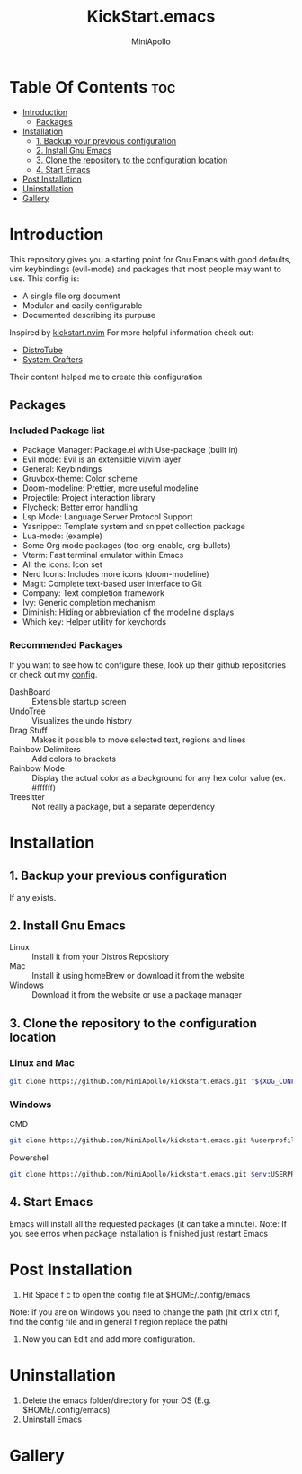 #+Title: KickStart.emacs
#+Author: MiniApollo
#+Description: A starting point for Gnu Emacs with good defaults and packages that most people may want to use.
#+Startup: showeverything
#+Options: toc:2

[[./Emacs_KickStarter.png]]

* Table Of Contents :toc:
- [[#introduction][Introduction]]
  - [[#packages][Packages]]
- [[#installation][Installation]]
  - [[#1-backup-your-previous-configuration][1. Backup your previous configuration]]
  - [[#2-install-gnu-emacs][2. Install Gnu Emacs]]
  - [[#3-clone-the-repository-to-the-configuration-location][3. Clone the repository to the configuration location]]
  - [[#4-start-emacs][4. Start Emacs]]
- [[#post-installation][Post Installation]]
- [[#uninstallation][Uninstallation]]
- [[#gallery][Gallery]]

* Introduction
This repository gives you a starting point for Gnu Emacs with good defaults, vim keybindings (evil-mode) and packages that most people may want to use.
This config is:
- A single file org document
- Modular and easily configurable
- Documented describing its purpuse

Inspired by [[https://github.com/nvim-lua/kickstart.nvim][kickstart.nvim]]
For more helpful information check out:
- [[https://www.youtube.com/watch?v=d1fgypEiQkE&list=PL5--8gKSku15e8lXf7aLICFmAHQVo0KXX][DistroTube]]
- [[https://www.youtube.com/watch?v=74zOY-vgkyw&list=PLEoMzSkcN8oPH1au7H6B7bBJ4ZO7BXjSZ][System Crafters]]
Their content helped me to create this configuration
** Packages
*** Included Package list
- Package Manager: Package.el with Use-package (built in)
- Evil mode: Evil is an extensible vi/vim layer
- General: Keybindings
- Gruvbox-theme: Color scheme
- Doom-modeline: Prettier, more useful modeline
- Projectile: Project interaction library
- Flycheck: Better error handling
- Lsp Mode: Language Server Protocol Support
- Yasnippet: Template system and snippet collection package
- Lua-mode: (example)
- Some Org mode packages (toc-org-enable, org-bullets)
- Vterm: Fast terminal emulator within Emacs
- All the icons: Icon set
- Nerd Icons: Includes more icons (doom-modeline)
- Magit: Complete text-based user interface to Git
- Company: Text completion framework
- Ivy: Generic completion mechanism
- Diminish: Hiding or abbreviation of the modeline displays
- Which key: Helper utility for keychords
*** Recommended Packages
If you want to see how to configure these, look up their github repositories or check out my [[https://github.com/MiniApollo/config/blob/main/emacs/config.org][config]].
- DashBoard :: Extensible startup screen
- UndoTree :: Visualizes the undo history
- Drag Stuff :: Makes it possible to move selected text, regions and lines
- Rainbow Delimiters :: Add colors to brackets
- Rainbow Mode :: Display the actual color as a background for any hex color value (ex. #ffffff)
- Treesitter :: Not really a package, but a separate dependency
* Installation
** 1. Backup your previous configuration
If any exists.
** 2. Install Gnu Emacs
- Linux :: Install it from your Distros Repository
- Mac :: Install it using homeBrew or download it from the website
- Windows :: Download it from the website or use a package manager
** 3. Clone the repository to the configuration location
*** Linux and Mac
#+begin_src bash
  git clone https://github.com/MiniApollo/kickstart.emacs.git "${XDG_CONFIG_HOME:-$HOME/.config}"/emacs
#+end_src
*** Windows
- CMD ::
#+begin_src bash
  git clone https://github.com/MiniApollo/kickstart.emacs.git %userprofile%\AppData\Local\emacs\
#+end_src
- Powershell ::
#+begin_src bash
  git clone https://github.com/MiniApollo/kickstart.emacs.git $env:USERPROFILE\AppData\Local\emacs\
#+end_src
** 4. Start Emacs
Emacs will install all the requested packages (it can take a minute).
Note: If you see erros when package installation is finished just restart Emacs

* Post Installation
1. Hit Space f c to open the config file at $HOME/.config/emacs
Note: if you are on Windows you need to change the path (hit ctrl x ctrl f, find the config file and in general f region replace the path)
2. Now you can Edit and add more configuration.

* Uninstallation
1. Delete the emacs folder/directory for your OS (E.g. $HOME/.config/emacs)
2. Uninstall Emacs

* Gallery
[[./Kickstart_coding.png]]
